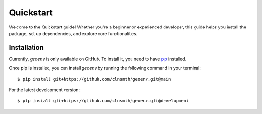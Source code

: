 .. _quickstart:

Quickstart
==========

Welcome to the Quickstart guide! Whether you're a beginner or experienced developer, this guide helps you install the package, set up dependencies, and explore core functionalities.

Installation
------------

Currently, `geoenv` is only available on GitHub.  To install it, you need to have `pip <https://pip.pypa.io/en/stable/installation/>`_ installed.

Once pip is installed, you can install `geoenv` by running the following command in your terminal::

    $ pip install git+https://github.com/clnsmth/geoenv.git@main

For the latest development version::

    $ pip install git+https://github.com/clnsmth/geoenv.git@development


